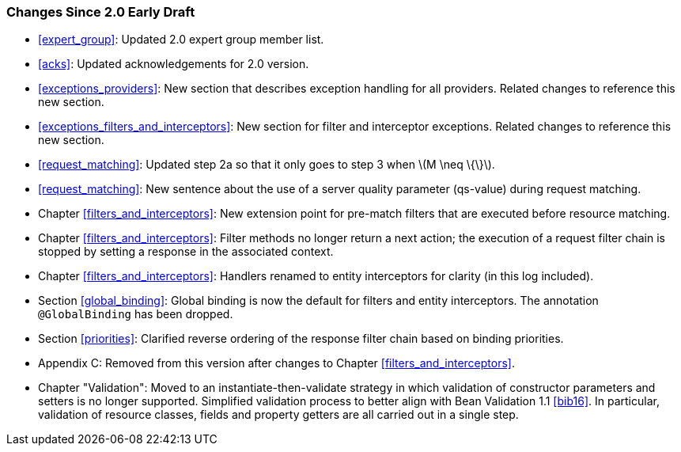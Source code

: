 [[changes-since-2.0-early-draft]]
=== Changes Since 2.0 Early Draft

* <<expert_group>>: Updated 2.0 expert group member list.
* <<acks>>: Updated acknowledgements for 2.0 version.
* <<exceptions_providers>>: New section that describes exception
handling for all providers. Related changes to reference this new
section.
* <<exceptions_filters_and_interceptors>>: New section for filter
and interceptor exceptions. Related changes to reference this new
section.
* <<request_matching>>: Updated step 2a so that it only goes to
step 3 when latexmath:[$M \neq \{\}$].
* <<request_matching>>: New sentence about the use of a server
quality parameter (qs-value) during request matching.
* Chapter <<filters_and_interceptors>>: New extension point for pre-match
filters that are executed before resource matching.
* Chapter <<filters_and_interceptors>>: Filter methods no longer return a
next action; the execution of a request filter chain is stopped by
setting a response in the associated context.
* Chapter <<filters_and_interceptors>>: Handlers renamed to entity
interceptors for clarity (in this log included).
* Section <<global_binding>>: Global binding is now the default for
filters and entity interceptors. The annotation `@GlobalBinding` has
been dropped.
* Section <<priorities>>: Clarified reverse ordering of the response
filter chain based on binding priorities.
* Appendix C: Removed from this version after changes to Chapter
<<filters_and_interceptors>>.
* Chapter "Validation": Moved to an instantiate-then-validate strategy
in which validation of constructor parameters and setters is no longer
supported. Simplified validation process to better align with Bean
Validation 1.1 <<bib16>>. In particular, validation of resource
classes, fields and property getters are all carried out in a single
step.
